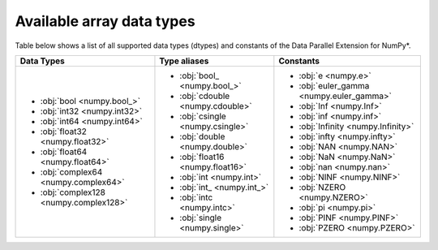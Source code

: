 .. _Data types:

Available array data types
==========================

Table below shows a list of all supported data types (dtypes) and constants of the Data Parallel Extension for NumPy*.

.. list-table::
    :header-rows: 1

    * - Data Types
      - Type aliases
      - Constants
    * -
        - :obj:`bool <numpy.bool_>`
        - :obj:`int32 <numpy.int32>`
        - :obj:`int64 <numpy.int64>`
        - :obj:`float32 <numpy.float32>`
        - :obj:`float64 <numpy.float64>`
        - :obj:`complex64 <numpy.complex64>`
        - :obj:`complex128 <numpy.complex128>`
      -
        - :obj:`bool_ <numpy.bool_>`
        - :obj:`cdouble <numpy.cdouble>`
        - :obj:`csingle <numpy.csingle>`
        - :obj:`double <numpy.double>`
        - :obj:`float16 <numpy.float16>`
        - :obj:`int <numpy.int>`
        - :obj:`int_ <numpy.int_>`
        - :obj:`intc <numpy.intc>`
        - :obj:`single <numpy.single>`
      -
        - :obj:`e <numpy.e>`
        - :obj:`euler_gamma <numpy.euler_gamma>`
        - :obj:`Inf <numpy.Inf>`
        - :obj:`inf <numpy.inf>`
        - :obj:`Infinity <numpy.Infinity>`
        - :obj:`infty <numpy.infty>`
        - :obj:`NAN <numpy.NAN>`
        - :obj:`NaN <numpy.NaN>`
        - :obj:`nan <numpy.nan>`
        - :obj:`NINF <numpy.NINF>`
        - :obj:`NZERO <numpy.NZERO>`
        - :obj:`pi <numpy.pi>`
        - :obj:`PINF <numpy.PINF>`
        - :obj:`PZERO <numpy.PZERO>`
